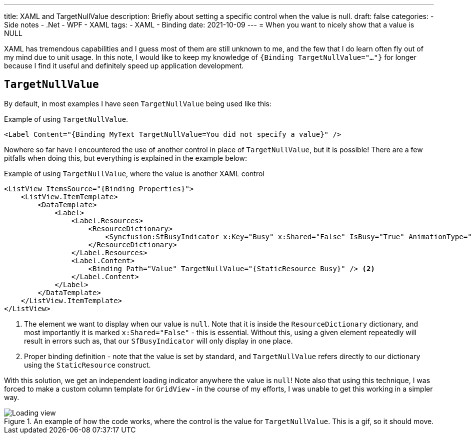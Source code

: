 ---
title: XAML and TargetNullValue
description: Briefly about setting a specific control when the value is null.
draft: false
categories:
    - Side notes
    - .Net
    - WPF
    - XAML
tags:
    - XAML
    - Binding
date: 2021-10-09
---
= When you want to nicely show that a value is NULL

[.lead]
XAML has tremendous capabilities and I guess most of them are still unknown to me, and the few that I do learn often fly out of my mind due to unit usage. 
In this note, I would like to keep my knowledge of `{((Binding TargetNullValue="..."))}` for longer because I find it useful and definitely speed up application development. 

== `((TargetNullValue))`

By default, in most examples I have seen `TargetNullValue` being used like this:

[source,xml]
.Example of using `((TargetNullValue))`.
----
<Label Content="{Binding MyText TargetNullValue=You did not specify a value}" />
----

Nowhere so far have I encountered the use of another control in place of `TargetNullValue`, but it is possible!
There are a few pitfalls when doing this, but everything is explained in the example below:

[source,xml]
.Example of using `((TargetNullValue))`, where the value is another XAML control
----
<ListView ItemsSource="{Binding Properties}">
    <ListView.ItemTemplate>
        <DataTemplate>
            <Label>
                <Label.Resources>
                    <ResourceDictionary>
                        <Syncfusion:SfBusyIndicator x:Key="Busy" x:Shared="False" IsBusy="True" AnimationType="Message" /> <1>
                    </ResourceDictionary>
                </Label.Resources>
                <Label.Content>
                    <Binding Path="Value" TargetNullValue="{StaticResource Busy}" /> <2>
                </Label.Content>
            </Label>
        </DataTemplate>
    </ListView.ItemTemplate>
</ListView>
----
<1> The element we want to display when our value is `null`. 
Note that it is inside the `((ResourceDictionary))` dictionary, and most importantly it is marked `((x:Shared))="False"` - this is essential. 
Without this, using a given element repeatedly will result in errors such as, that our `((SfBusyIndicator))` will only display in one place. 
<2> Proper binding definition - note that the value is set by standard, and `TargetNullValue` refers directly to our dictionary using the `((StaticResource))` construct. 

With this solution, we get an independent loading indicator anywhere the value is `null`!
Note also that using this technique, I was forced to make a custom column template for `((GridView))` - in the course of my efforts, I was unable to get this working in a simpler way.

.An example of how the code works, where the control is the value for `((TargetNullValue))`. This is a gif, so it should move.
image::Xaml-binding-zaawansowane-techniki.gif[Loading view,align="center"]

